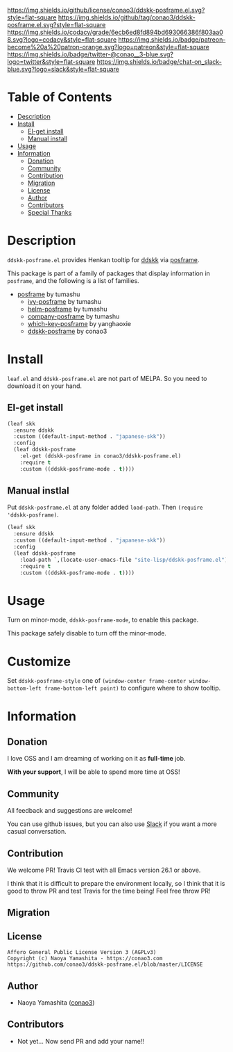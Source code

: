 #+author: conao
#+date: <2019-05-24 Fri>

[[https://github.com/conao3/ddskk-posframe.el][https://raw.githubusercontent.com/conao3/files/master/blob/headers/png/ddskk-posframe.el.png]]
[[https://github.com/conao3/ddskk-posframe.el/blob/master/LICENSE][https://img.shields.io/github/license/conao3/ddskk-posframe.el.svg?style=flat-square]]
[[https://github.com/conao3/ddskk-posframe.el/releases][https://img.shields.io/github/tag/conao3/ddskk-posframe.el.svg?style=flat-square]]
[[https://github.com/conao3/ddskk-posframe.el/actions][https://github.com/conao3/ddskk-posframe.el/workflows/Main%20workflow/badge.svg]]
[[https://app.codacy.com/project/conao3/ddskk-posframe.el/dashboard][https://img.shields.io/codacy/grade/6ecb6ed8fd894bd693066386f803aa08.svg?logo=codacy&style=flat-square]]
[[https://www.patreon.com/conao3][https://img.shields.io/badge/patreon-become%20a%20patron-orange.svg?logo=patreon&style=flat-square]]
[[https://twitter.com/conao_3][https://img.shields.io/badge/twitter-@conao__3-blue.svg?logo=twitter&style=flat-square]]
[[https://join.slack.com/t/conao3-support/shared_invite/enQtNjUzMDMxODcyMjE1LTA4ZGRmOWYwZWE3NmE5NTkyZjk3M2JhYzU2ZmRkMzdiMDdlYTQ0ODMyM2ExOGY0OTkzMzZiMTNmZjJjY2I5NTM][https://img.shields.io/badge/chat-on_slack-blue.svg?logo=slack&style=flat-square]]

[[https://raw.githubusercontent.com/conao3/files/master/blob/ddskk-posframe.el/ddskk-splash.png]]

* Table of Contents
- [[#description][Description]]
- [[#install][Install]]
  - [[#el-get-install][El-get install]]
  - [[#manual-install][Manual install]]
- [[#usage][Usage]]
- [[#information][Information]]
  - [[#donation][Donation]]
  - [[#community][Community]]
  - [[#contribution][Contribution]]
  - [[#migration][Migration]]
  - [[#license][License]]
  - [[#author][Author]]
  - [[#contributors][Contributors]]
  - [[#special-thanks][Special Thanks]]

* Description
~ddskk-posframe.el~ provides Henkan tooltip for [[https://github.com/skk-dev/ddskk][ddskk]] via [[https://github.com/tumashu/posframe][posframe]].

This package is part of a family of packages that display information in ~posframe~,
and the following is a list of families.
- [[https://github.com/tumashu/posframe][posframe]] by tumashu
  - [[https://github.com/tumashu/ivy-posframe][ivy-posframe]] by tumashu
  - [[https://github.com/tumashu/helm-posframe][helm-posframe]] by tumashu
  - [[https://github.com/tumashu/company-posframe][company-posframe]] by tumashu
  - [[https://github.com/yanghaoxie/which-key-posframe][which-key-posframe]] by yanghaoxie
  - [[https://github.com/conao3/ddskk-posframe.el][ddskk-posframe]] by conao3

* Install
~leaf.el~ and ~ddskk-posframe.el~ are not part of MELPA. So you need to download it on your hand.

** El-get install
#+begin_src emacs-lisp
  (leaf skk
    :ensure ddskk
    :custom ((default-input-method . "japanese-skk"))
    :config
    (leaf ddskk-posframe
      :el-get (ddskk-posframe in conao3/ddskk-posframe.el)
      :require t
      :custom ((ddskk-posframe-mode . t))))
#+end_src

** Manual instlal
Put ~ddskk-posframe.el~ at any folder added ~load-path~.
Then ~(require 'ddskk-posframe)~.

#+BEGIN_SRC emacs-lisp
  (leaf skk
    :ensure ddskk
    :custom ((default-input-method . "japanese-skk"))
    :config
    (leaf ddskk-posframe
      :load-path `,(locate-user-emacs-file "site-lisp/ddskk-posframe.el")
      :require t
      :custom ((ddskk-posframe-mode . t))))
#+END_SRC

* Usage
Turn on minor-mode, ~ddskk-posframe-mode~, to enable this package.

This package safely disable to turn off the minor-mode.

* Customize
Set ~ddskk-posframe-style~ one of ~(window-center frame-center window-bottom-left frame-bottom-left point)~
to configure where to show tooltip.

* Information
** Donation
I love OSS and I am dreaming of working on it as *full-time* job.

*With your support*, I will be able to spend more time at OSS!

[[https://www.patreon.com/conao3][https://c5.patreon.com/external/logo/become_a_patron_button.png]]

** Community
All feedback and suggestions are welcome!

You can use github issues, but you can also use [[https://join.slack.com/t/conao3-support/shared_invite/enQtNjUzMDMxODcyMjE1LTA4ZGRmOWYwZWE3NmE5NTkyZjk3M2JhYzU2ZmRkMzdiMDdlYTQ0ODMyM2ExOGY0OTkzMzZiMTNmZjJjY2I5NTM][Slack]]
if you want a more casual conversation.

** Contribution
We welcome PR!
Travis Cl test with all Emacs version 26.1 or above.

I think that it is difficult to prepare the environment locally,
so I think that it is good to throw PR and test Travis for the time being!
Feel free throw PR!

** Migration

** License
#+begin_example
  Affero General Public License Version 3 (AGPLv3)
  Copyright (c) Naoya Yamashita - https://conao3.com
  https://github.com/conao3/ddskk-posframe.el/blob/master/LICENSE
#+end_example

** Author
- Naoya Yamashita ([[https://github.com/conao3][conao3]])

** Contributors
- Not yet… Now send PR and add your name!!
